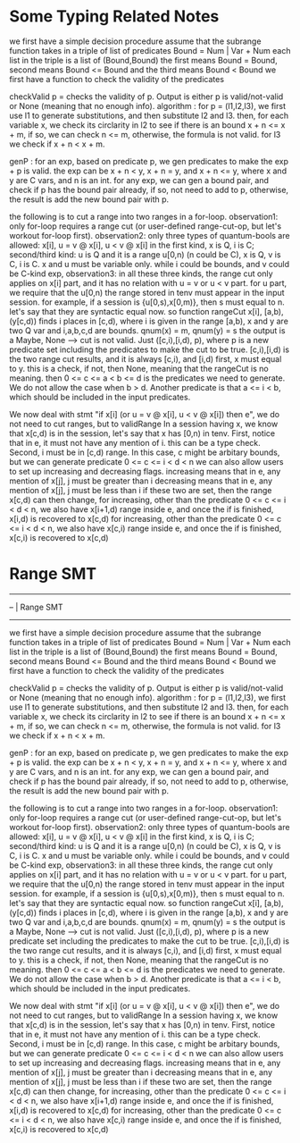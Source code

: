 * Some Typing Related Notes

we first have a simple decision procedure
assume that the subrange function takes in a triple of list of predicates
Bound = Num | Var + Num 
each list in the triple is a list of (Bound,Bound)
the first means Bound = Bound, second means Bound <= Bound and the third means Bound < Bound
we first have a function to check the validity of the predicates

checkValid p = checks the validity of p. Output is either p is valid/not-valid or None (meaning that no enough info).
algorithm : for p = (l1,l2,l3), we first use l1 to generate substitutions, and then substitute l2 and l3. 
then, for each variable x, we check its circlarity in l2 to see if there is an bound x + n <= x + m,
if so, we can check n <= m, otherwise, the formula is not valid.
for l3 we check if x + n < x + m. 

genP : for an exp, based on predicate p, we gen predicates to make the exp + p is valid.
the exp can be x + n < y, x + n = y, and x + n <= y, where x and y are C vars, and n is an int.
for any exp, we can gen a bound pair, and check if p has the bound pair already, 
if so, not need to add to p, otherwise, the result is add the new bound pair with p.

the following is to cut a range into two ranges in a for-loop.
observation1: only for-loop requires a range cut (or user-defined range-cut-op, but let's workout for-loop first).
observation2: only three types of quantum-bools are allowed: x[i], u = v @ x[i], u < v @ x[i]
in the first kind, x is Q, i is C; second/third kind: u is Q and it is a range u[0,n) (n could be C), x is Q, v is C, i is C.
x and u must be variable only. while i could be bounds, and v could be C-kind exp, 
observation3: in all these three kinds, the range cut only applies on x[i] part, and it has no relation with u = v or u < v part.
for u part, we require that the u[0,n) the range stored in tenv must appear in the input session.
for example, if a session is {u[0,s),x[0,m)}, then s must equal to n. let's say that they are syntactic equal now.
so function rangeCut x[i], [a,b), (y[c,d)) finds i places in [c,d), where i is given in the range [a,b),
x and y are two Q var and i,a,b,c,d are bounds. qnum(x) = m, qnum(y) = s
the output is a Maybe, None --> cut is not valid. Just ([c,i),[i,d), p), 
where p is a new predicate set including the predicates to make the cut to be true.
[c,i),[i,d) is the two range cut results, and it is always [c,i), and [i,d)
first, x must equal to y. this is a check, if not, then None, meaning that the rangeCut is no meaning.
then 0 <= c <= a < b <= d is the predicates we need to generate. We do not allow the case when b > d.
Another predicate is that a <= i < b, which should be included in the input predicates.

We now deal with stmt "if x[i] (or u = v @ x[i], u < v @ x[i]) then e", we do not need to cut ranges, but to validRange
In a session having x, we know that x[c,d) is in the session, let's say that x has [0,n) in tenv.
First, notice that in e, it must not have any mention of i. this can be a type check. 
Second, i must be in [c,d) range. In this case, c might be arbitary bounds,
but we can generate predicate 0 <= c <= i < d < n
we can also allow users to set up increasing and decreasing flags.
increasing means that in e, any mention of x[j], j must be greater than i
decreasing means that in e, any mention of x[j], j must be less than i
if these two are set, then the range x[c,d) can then change, 
for increasing, other than the predicate 0 <= c <= i < d < n, we also have x[i+1,d) range inside e,
and once the if is finished, x[i,d) is recovered to x[c,d)
for increasing, other than the predicate 0 <= c <= i < d < n, we also have x[c,i) range inside e,
and once the if is finished, x[c,i) is recovered to x[c,d)

* Range SMT 

--------------------------------------------------------------------------------
-- | Range SMT 
--------------------------------------------------------------------------------
we first have a simple decision procedure
assume that the subrange function takes in a triple of list of predicates
Bound = Num | Var + Num 
each list in the triple is a list of (Bound,Bound)
the first means Bound = Bound, second means Bound <= Bound and the third means Bound < Bound
we first have a function to check the validity of the predicates

checkValid p = checks the validity of p. Output is either p is valid/not-valid or None (meaning that no enough info).
algorithm : for p = (l1,l2,l3), we first use l1 to generate substitutions, and then substitute l2 and l3. 
then, for each variable x, we check its circlarity in l2 to see if there is an bound x + n <= x + m,
if so, we can check n <= m, otherwise, the formula is not valid.
for l3 we check if x + n < x + m. 

genP : for an exp, based on predicate p, we gen predicates to make the exp + p is valid.
the exp can be x + n < y, x + n = y, and x + n <= y, where x and y are C vars, and n is an int.
for any exp, we can gen a bound pair, and check if p has the bound pair already, 
if so, not need to add to p, otherwise, the result is add the new bound pair with p.

the following is to cut a range into two ranges in a for-loop.
observation1: only for-loop requires a range cut (or user-defined range-cut-op, but let's workout for-loop first).
observation2: only three types of quantum-bools are allowed: x[i], u = v @ x[i], u < v @ x[i]
in the first kind, x is Q, i is C; second/third kind: u is Q and it is a range u[0,n) (n could be C), x is Q, v is C, i is C.
x and u must be variable only. while i could be bounds, and v could be C-kind exp, 
observation3: in all these three kinds, the range cut only applies on x[i] part, and it has no relation with u = v or u < v part.
for u part, we require that the u[0,n) the range stored in tenv must appear in the input session.
for example, if a session is {u[0,s),x[0,m)}, then s must equal to n. let's say that they are syntactic equal now.
so function rangeCut x[i], [a,b), (y[c,d)) finds i places in [c,d), where i is given in the range [a,b),
x and y are two Q var and i,a,b,c,d are bounds. qnum(x) = m, qnum(y) = s
the output is a Maybe, None --> cut is not valid. Just ([c,i),[i,d), p), 
where p is a new predicate set including the predicates to make the cut to be true.
[c,i),[i,d) is the two range cut results, and it is always [c,i), and [i,d)
first, x must equal to y. this is a check, if not, then None, meaning that the rangeCut is no meaning.
then 0 <= c <= a < b <= d is the predicates we need to generate. We do not allow the case when b > d.
Another predicate is that a <= i < b, which should be included in the input predicates.

We now deal with stmt "if x[i] (or u = v @ x[i], u < v @ x[i]) then e", we do not need to cut ranges, but to validRange
In a session having x, we know that x[c,d) is in the session, let's say that x has [0,n) in tenv.
First, notice that in e, it must not have any mention of i. this can be a type check. 
Second, i must be in [c,d) range. In this case, c might be arbitary bounds,
but we can generate predicate 0 <= c <= i < d < n
we can also allow users to set up increasing and decreasing flags.
increasing means that in e, any mention of x[j], j must be greater than i
decreasing means that in e, any mention of x[j], j must be less than i
if these two are set, then the range x[c,d) can then change, 
for increasing, other than the predicate 0 <= c <= i < d < n, we also have x[i+1,d) range inside e,
and once the if is finished, x[i,d) is recovered to x[c,d)
for increasing, other than the predicate 0 <= c <= i < d < n, we also have x[c,i) range inside e,
and once the if is finished, x[c,i) is recovered to x[c,d)


